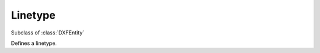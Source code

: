 Linetype
========

.. module:: ezdxf.entities

.. seealso::

    :ref:`tut_linetypes`

    DXF Internals: :ref:`ltype_table_internals`

.. class:: Linetype

    Subclass of :class:`DXFEntity`

    Defines a linetype.

    .. attribute:: dxf.name

        Linetype name (str).

    .. attribute:: dxf.owner

        Handle to owner (:class:`~ezdxf.sections.table.Table`).

    .. attribute:: dxf.description

        Linetype description (str).

    .. attribute:: dxf.length

        Total pattern length in drawing units (float).

    .. attribute:: dxf.items

        Number of linetype elements (int).
